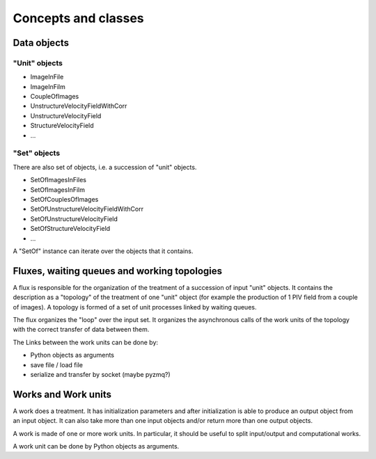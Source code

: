 Concepts and classes
====================

Data objects
------------

"Unit" objects
~~~~~~~~~~~~~~

- ImageInFile
- ImageInFilm
- CoupleOfImages
- UnstructureVelocityFieldWithCorr
- UnstructureVelocityField
- StructureVelocityField
- ...

"Set" objects
~~~~~~~~~~~~~

There are also set of objects, i.e. a succession of "unit" objects.

- SetOfImagesInFiles
- SetOfImagesInFilm
- SetOfCouplesOfImages  
- SetOfUnstructureVelocityFieldWithCorr
- SetOfUnstructureVelocityField
- SetOfStructureVelocityField
- ...

A "SetOf" instance can iterate over the objects that it contains.
  
Fluxes, waiting queues and working topologies
---------------------------------------------

A flux is responsible for the organization of the treatment of a
succession of input "unit" objects. It contains the description as a
"topology" of the treatment of one "unit" object (for example the
production of 1 PIV field from a couple of images). A topology is
formed of a set of unit processes linked by waiting queues.

The flux organizes the "loop" over the input set. It organizes the
asynchronous calls of the work units of the topology with the correct
transfer of data between them.

The Links between the work units can be done by:

- Python objects as arguments
- save file / load file
- serialize and transfer by socket (maybe pyzmq?)


Works and Work units
--------------------

A work does a treatment. It has initialization parameters and after
initialization is able to produce an output object from an input
object. It can also take more than one input objects and/or return
more than one output objects.

A work is made of one or more work units. In particular, it should be
useful to split input/output and computational works.

A work unit can be done by Python objects as
arguments.

